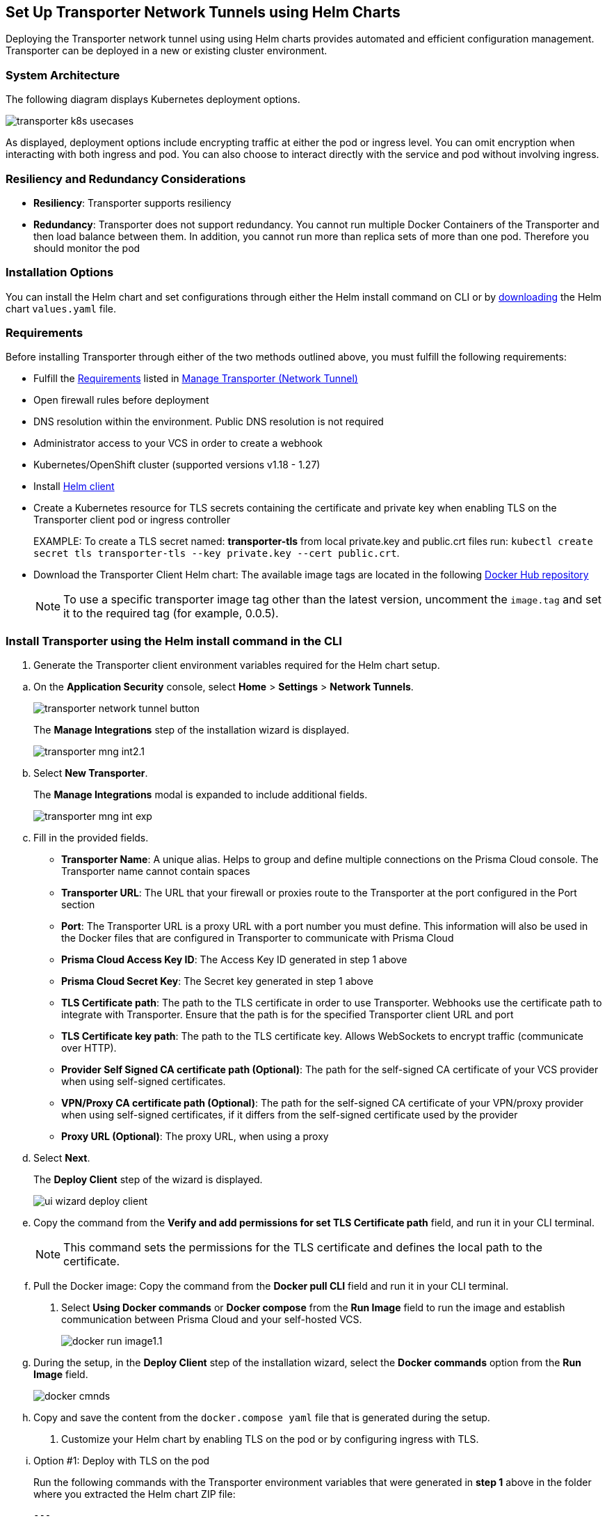 == Set Up Transporter Network Tunnels using Helm Charts

Deploying the Transporter network tunnel using using Helm charts provides automated and efficient configuration management. Transporter can be deployed in a new or existing cluster environment.

=== System Architecture

The following diagram displays Kubernetes deployment options.

image::application-security/transporter-k8s-usecases.png[]

As displayed, deployment options include encrypting traffic at either the pod or ingress level. You can omit encryption when interacting with both ingress and pod. You can also choose to interact directly with the service and pod without involving ingress.

=== Resiliency and Redundancy Considerations

* *Resiliency*: Transporter supports resiliency
* *Redundancy*: Transporter does not support redundancy. You cannot run multiple Docker Containers of the Transporter and then load balance between them. In addition, you cannot run more than replica sets of more than one pod. Therefore you should monitor the pod

=== Installation Options

You can install the Helm chart and set configurations through either the Helm install command on CLI or by https://bc-helm-charts-153454541801.s3.us-west-2.amazonaws.com/transporter/transporter.zip[downloading] the Helm chart `values.yaml` file.

=== Requirements

Before installing Transporter through either of the two methods outlined above, you must fulfill the following requirements:

* Fulfill the xref:manage-network-tunnel.adoc#requirements[Requirements] listed in xref:manage-network-tunnel.adoc[Manage Transporter (Network Tunnel)]

* Open firewall rules before deployment

* DNS resolution within the environment. Public DNS resolution is not required

* Administrator access to your VCS in order to create a webhook

* Kubernetes/OpenShift cluster (supported versions v1.18 - 1.27)

* Install https://helm.sh/docs/intro/install/[Helm client]

* Create a Kubernetes resource for TLS secrets containing the certificate and private key when enabling TLS on the Transporter client pod or ingress controller
+
EXAMPLE: To create a TLS secret named: *transporter-tls* from local private.key and public.crt files run: `kubectl create secret tls transporter-tls --key private.key --cert public.crt`.

* Download the Transporter Client Helm chart: The available image tags are located in the following https://hub.docker.com/r/bridgecrew/transporter/tags[Docker Hub repository]
+
NOTE: To use a specific transporter image tag other than the latest version, uncomment the `image.tag` and set it to the required tag (for example, 0.0.5).

[.task]

[#install-helm-cli]

=== Install Transporter using the Helm install command in the CLI

[.procedure]

. Generate the Transporter client environment variables required for the Helm chart setup.

////
.. Setup Transporter through the Prisma Cloud console. 
+
NOTE: Refer to xref:deploy-transporter-docker.adoc[Set Up Transporter Network Tunnels using Docker Containers] for more information. 
////

.. On the *Application Security* console, select *Home* > *Settings* > *Network Tunnels*.
+
image::application-security/transporter-network-tunnel-button.png[]
+
The *Manage Integrations* step of the installation wizard is displayed.
+
image::application-security/transporter-mng-int2.1.png[]

.. Select *New Transporter*.
+
The *Manage Integrations* modal is expanded to include additional fields.
+
image::application-security/transporter-mng-int-exp.png[]

.. Fill in the provided fields.
+
* *Transporter Name*: A unique alias. Helps to group and define multiple connections on the Prisma Cloud console. The Transporter name cannot contain spaces
* *Transporter URL*: The URL that your firewall or proxies route to the Transporter at the port configured in the Port section
* *Port*: The Transporter URL is a proxy URL with a port number you must define. This information will also be used in the Docker files that are configured in Transporter to communicate with Prisma Cloud
* *Prisma Cloud Access Key ID*: The Access Key ID generated in step 1 above
* *Prisma Cloud Secret Key*: The Secret key generated in step 1 above
* *TLS Certificate path*: The path to the TLS certificate in order to use Transporter. Webhooks use the certificate path to integrate with Transporter. Ensure that the path is for the specified Transporter client URL and port
* *TLS Certificate key path*: The path to the TLS certificate key. Allows WebSockets to encrypt traffic (communicate over HTTP). 
* *Provider Self Signed CA certificate path (Optional)*: The path for the self-signed CA certificate of your VCS provider when using self-signed certificates. 
* *VPN/Proxy CA certificate path (Optional)*: The path for the self-signed CA certificate of your VPN/proxy provider when using self-signed certificates, if it differs from the self-signed certificate used by the provider
* *Proxy URL (Optional)*: The proxy URL, when using a proxy

.. Select *Next*. 
+
The *Deploy Client* step of the wizard is displayed.
+
image::application-security/ui-wizard-deploy-client.png[]

.. Copy the command from the *Verify and add permissions for set TLS Certificate path* field, and run it in your CLI terminal.
+
NOTE: This command sets the permissions for the TLS certificate and defines the local path to the certificate.
.. Pull the Docker image: Copy the command from the *Docker pull CLI* field and run it in your CLI terminal.
. Select *Using Docker commands* or *Docker compose* from the *Run Image* field to run the image and establish communication between Prisma Cloud and your self-hosted VCS. 
+
image::application-security/docker-run-image1.1.png[]


.. During the setup, in the *Deploy Client* step of the installation wizard, select the *Docker commands* option from the *Run Image* field.
+
image::application-security/docker-cmnds.png[]

.. Copy and save the content from the `docker.compose yaml` file that is generated during the setup.

. Customize your Helm chart by enabling TLS on the pod or by configuring ingress with TLS.  
.. Option #1: Deploy with TLS on the pod
+
Run the following commands with the Transporter environment variables that were generated in *step 1* above in the folder where you extracted the Helm chart ZIP file:
+
[source,yml]
---
helm install transporter \
    --set transporter.accessKey=<PRISMA_ACCESS_KEY> \
    --set transporter.secretKey=<PRISMA_ACCESS_KEY> \
    --set transporter.serverUrl=wss://api0-transporter/wss/transporter \
    --set transporter.transporterAlias=transporter-alias \
    --set transporter.transporterUrl=transporter.bridgecrew.cloud \
    --set transporter.tls.enabled=true \
    --set "ingress.hosts[0].host=transporter.bridgecrew.cloud" \
    --set "ingress.hosts[0].paths[0].path='\'" \
    --set tls.enabled=true \
    --set tls.secretName="" \
    --set tls.certificate="tls.crt" \
    --set tls.key="tls.key" \
    --set certificateAuthority.enabled=false \
    --set certificateAuthority.socketCa="" \
    --set certificateAuthority.httpsCa="" \
    --set certificateAuthority.secretName="" \
---
+

.. Option #2: Deploy with Ingress Enabled and TLS Configured on Ingress (Pod TLS Disabled)
+
Requirement: Before running the `helm install` commands below, you must uncomment the `ingress.tls` section of the `values.yaml` file.
+
Run the following commands with the Transporter environment variables that were generated in *step 1* above in the folder where you extracted the Helm chart ZIP file:
+
[source,yml ]
---
helm install transporter \
    --set transporter.accessKey=<PRISMA_ACCESS_KEY> \
    --set transporter.secretKey=<PRISMA_ACCESS_KEY> \
    --set transporter.serverUrl=wss://api0-transporter/wss/transporter \
    --set transporter.transporterAlias=transporter-alias \
    --set "transporter.transporterUrl=transporter.bridgecrew.cloud" \
    --set ingress.enabled=true \
    --set "ingress.hosts[0].host=transporter.bridgecrew.cloud" \
    --set "ingress.hosts[0].paths[0].path='\'" \
---

. Modify Kubernetes *Service* settings as required.
+
EXAMPLE: Configure service type and port settings. 
+
[source,yml]
---
helm install transporter \
..
    --set service.type=LoadBalancer \
    --set service.port=8000 \
..
---

. Modify the *Resources* section as required.
+
Requirement: Make sure to uncomment the `resources.limits` section of the `values.yaml` before running `helm install`.
+
[source,yml]
---
helm install transporter \
..
    --set resources.requests.cpu=12000m \
    --set resources.requests.memory=12288Mi \
    --set resources.limits.cpu=16000m \
    --set resources.limits.memory=16384Mi \
..
---

. Verify successful deployment by inspecting the Transporter logs.
+
EXAMPLE: 
+
image::application-security/transporter-logs1.png[]


[.task]

[#install-yml]
=== Install Transporter through the `values.yaml` File

[.procedure]
. Execute *step 1* of <<install-helm-cli,Install Transporter through Helm install command on CLI>> above.

. Configure the following Transporter ENVIRONMENT variables that were generated in *step 1* under the *transporter* section of the `values.yaml` file:
+
* *accessKey*: The Prisma Cloud access key
* *secretKey*: The Prisma Cloud secret key
* *serverUrl*: Transporter server URL (for example: wss://api0-transporter/wss/transporter)
* *transporterAlias*: The name (alias) that you assign to the Transporter
* *transporterUrl*: The URL of the Transporter client that serves as the endpoint for all requests from the VCS
+
NOTE: The Transporter URL is used by the VCS to access the transporter client. Ensure that name resolution is enabled on the VCS side and that it correctly resolves to the Transporter Client (that is, hosts file or DNS record).

. Customize your Helm chart by enabling TLS on the pod or configuring ingress with TLS.  
+
* *Deploy with TLS on the pod*
+
Prerequisite: To enable TLS on the Transporter client pod or ingress controller you need to create a TLS secret Kubernetes resource with the certificate and private key.
+
EXAMPLE: To create a TLS secret named: _transporter-tls_ from *local private.key* and *public.crt* files run: `kubectl create secret tls transporter-tls --key private.key --cert public.crt`.
+
To set up TLS on the pod configure the following settings:
+
** *Set transporter.tls.enabled*: true
** *transporter.tls.secretName*: Use the TLS Kubernetes secret’s name
** *transporter.tls.certificate*: "tls.crt"
** *transporter.tls.key*: "tls.key"
+
* *Deploy with Ingress Enabled and TLS Configured on Ingress (Pod TLS Disabled)*
+
To set up an ingress rule, configure the *ingress* section in the `values.yaml` as follows: 
+
** Enable ingress *ingress.enabled*: true.
** Modify the host address under *ingress.hosts*.
** Enable TLS on ingress:
*** Disable pod level TLS: set *transporter.tls.enabled*: false
*** Uncomment the `ingress.tls` section
*** Modify the `ingress.tls.secretName` with the value of the TLS secret’s name
*** Modify the host address under the `ingress.tls` section

. Modify Kubernetes Service settings under the *service* section of the `values.yaml` file. 
+
For example, if you want to switch from using the ClusterIP service type to the LoadBalancer service type, make the necessary changes in the `values.yaml` file.
+
EXAMPLE: Set the service to a different type (LoadBalancer) and port (8000):
+
[source,yml ]
---
service:
  	port: 8000
  	type: LoadBalancer 
---

. Modify the *resources* section to adjust the Kubernetes resource requests and limits according to your specifications. The chart uses the recommended minimum resource requests based on hardware limitations. 
+
NOTE: See prerequisites above for hardware limitations.

. Install the Helm chart: run: `helm install transporter` in the folder where you extracted the Helm chart ZIP file.

. Verify successful deployment by inspecting the Transporter logs. Refer to _step 5_ of <<install-helm-cli,Install Transporter using the Helm install command in the CLI>> above.

=== Verify Deployment and Connectivity

You can verify that the transporter has been successfully deployed and is connected to your providers through both the Prisma Cloud console and your CLI. 

* *Prisma Cloud console*: In *Application Security* select *Home* > *Settings > Manage Network Tunnels > Manage Integrations*. Select that your Transporter in the *Transporter* field, and verify connectivity by checking for a displayed message
+
image::application-security/transporter-verify-connectivity-ui1.1.png[]

* *CLI*: To retrieve logs in your Kubernetes environment displaying the establishment of a connection between the Transporter and your provider, run `kubectl logs [POD_NAME] -c [CONTAINER_NAME]`.  

=== Health Check

The health check provides about the VCS integrations and the most recent connection establishment time. The Transporter runs health checks every hour, and you manually refresh the connection at any time through Prisma Cloud.

For more on health checks see xref:transporter-health-check.adoc[Transporter Health Check]. 